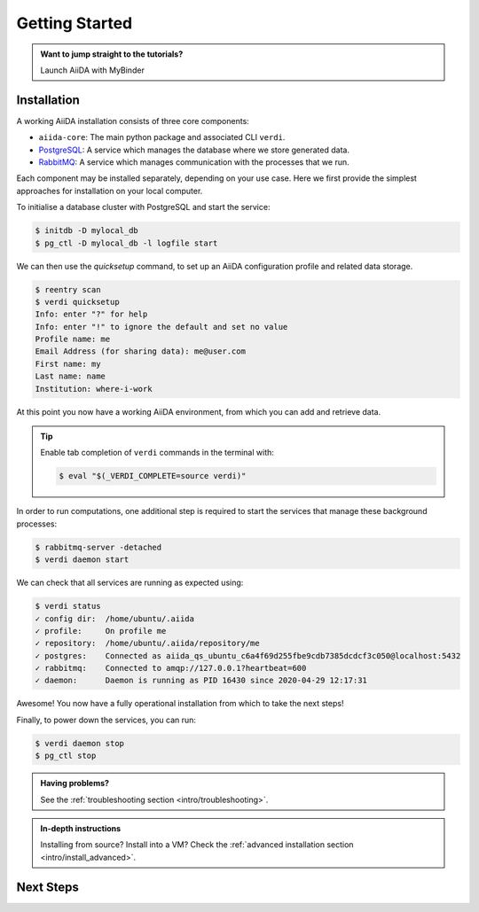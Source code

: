 .. _intro/get_started:

****************
Getting Started
****************

.. admonition:: Want to jump straight to the tutorials?

    .. container:: link-box

        Launch AiiDA with MyBinder


Installation
============

A working AiiDA installation consists of three core components:

* ``aiida-core``: The main python package and associated CLI ``verdi``.
* `PostgreSQL <https://www.postgresql.org>`_: A service which manages the database where we store generated data.
* `RabbitMQ <https://www.rabbitmq.com>`_: A service which manages communication with the processes that we run.

Each component may be installed separately, depending on your use case.
Here we first provide the simplest approaches for installation on your local computer.

.. panels::

    **Install from Conda**

    `Conda <https://docs.conda.io>`_ provides a cross-platform package management system, from which we can install all the basic components of the AiiDA infrastructure in an isolated environment:

    .. code-block:: console

        $ conda create -n aiida -c conda-forge aiida-core aiida-core.services
        $ conda activate aiida

    ---

    **Install with pip**

    ``aiida-core`` can be installed from `PyPi <https://pypi.org/project/aiida-core>`_.

    .. code-block:: console

        pip install aiida-core

    You will then need to install PostgreSQL and RabbitMQ depending on your operating system.

    .. container:: link-box

        :ref:`advanced installation <intro/install_advanced>`.

To initialise a database cluster with PostgreSQL and start the service:

.. code-block:: console

    $ initdb -D mylocal_db
    $ pg_ctl -D mylocal_db -l logfile start

We can then use the `quicksetup` command, to set up an AiiDA configuration profile and related data storage.

.. code-block:: console

    $ reentry scan
    $ verdi quicksetup
    Info: enter "?" for help
    Info: enter "!" to ignore the default and set no value
    Profile name: me
    Email Address (for sharing data): me@user.com
    First name: my
    Last name: name
    Institution: where-i-work

At this point you now have a working AiiDA environment, from which you can add and retrieve data.

.. tip::

    Enable tab completion of ``verdi`` commands in the terminal with:

    .. code-block:: console

        $ eval "$(_VERDI_COMPLETE=source verdi)"

In order to run computations, one additional step is required to start the services that manage these background processes:

.. code-block:: console

    $ rabbitmq-server -detached
    $ verdi daemon start

We can check that all services are running as expected using:

.. code-block:: console

    $ verdi status
    ✓ config dir:  /home/ubuntu/.aiida
    ✓ profile:     On profile me
    ✓ repository:  /home/ubuntu/.aiida/repository/me
    ✓ postgres:    Connected as aiida_qs_ubuntu_c6a4f69d255fbe9cdb7385dcdcf3c050@localhost:5432
    ✓ rabbitmq:    Connected to amqp://127.0.0.1?heartbeat=600
    ✓ daemon:      Daemon is running as PID 16430 since 2020-04-29 12:17:31

Awesome! You now have a fully operational installation from which to take the next steps!

Finally, to power down the services, you can run:

.. code-block:: console

    $ verdi daemon stop
    $ pg_ctl stop

.. admonition:: Having problems?

    See the :ref:`troubleshooting section <intro/troubleshooting>`.

.. admonition:: In-depth instructions

    Installing from source? Install into a VM?
    Check the :ref:`advanced installation section <intro/install_advanced>`.

Next Steps
==========

.. accordion:: Run pure Python lightweight computations

    blah blah blah

    .. container:: link-box

        links to tutorials

.. accordion:: Run compute-intensive codes

    blah blah blah

    .. container:: link-box

        links to tutorials

.. accordion:: Run computations on High Performance Computers

    blah blah blah

    .. container:: link-box

        links to tutorials
